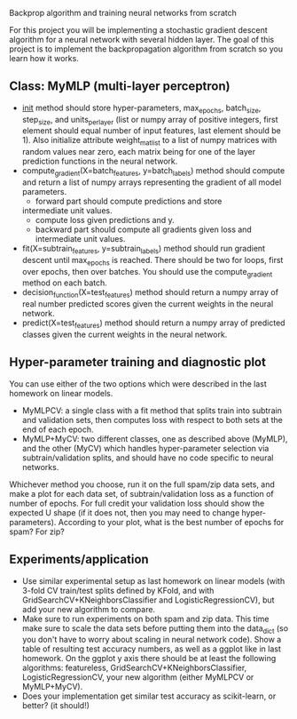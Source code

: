 Backprop algorithm and training neural networks from scratch

For this project you will be implementing a stochastic gradient
descent algorithm for a neural network with several hidden layer. The
goal of this project is to implement the backpropagation algorithm
from scratch so you learn how it works.

** Class: MyMLP (multi-layer perceptron)
- __init__ method should store hyper-parameters, max_epochs,
  batch_size, step_size, and units_per_layer (list or numpy array of
  positive integers, first element should equal number of input
  features, last element should be 1). Also initialize attribute
  weight_mat_list to a list of numpy matrices with random values near
  zero, each matrix being for one of the layer prediction functions in
  the neural network.
- compute_gradient(X=batch_features, y=batch_labels) method
  should compute and return a list of numpy arrays representing the
  gradient of all model parameters.
  - forward part should compute predictions and store
  intermediate unit values.
  - compute loss given predictions and y.
  - backward part should compute all gradients given loss and
    intermediate unit values.
- fit(X=subtrain_features, y=subtrain_labels) method should run
  gradient descent until max_epochs is reached. There should be two
  for loops, first over epochs, then over batches. You should use the
  compute_gradient method on each batch.
- decision_function(X=test_features) method should return a numpy
  array of real number predicted scores given the current weights in
  the neural network.
- predict(X=test_features) method should return a numpy array of
  predicted classes given the current weights in the neural network.

** Hyper-parameter training and diagnostic plot

You can use either of the two options which were described in the last
homework on linear models.
- MyMLPCV: a single class with a fit method that splits train into
  subtrain and validation sets, then computes loss with respect to
  both sets at the end of each epoch.
- MyMLP+MyCV: two different classes, one as described above (MyMLP),
  and the other (MyCV) which handles hyper-parameter selection via
  subtrain/validation splits, and should have no code specific to
  neural networks.

Whichever method you choose, run it on the full spam/zip data sets,
and make a plot for each data set, of subtrain/validation loss as a
function of number of epochs. For full credit your validation loss
should show the expected U shape (if it does not, then you may need to
change hyper-parameters). According to your plot, what is the best
number of epochs for spam? For zip?

** Experiments/application

- Use similar experimental setup as last homework on linear models
  (with 3-fold CV train/test splits defined by KFold, and with
  GridSearchCV+KNeighborsClassifier and LogisticRegressionCV), but add
  your new algorithm to compare.
- Make sure to run experiments on both spam and zip data. This time
  make sure to scale the data sets before putting them into the
  data_dict (so you don't have to worry about scaling in neural
  network code). Show a table of resulting test accuracy numbers, as
  well as a ggplot like in last homework. On the ggplot y axis there
  should be at least the following algorithms: featureless,
  GridSearchCV+KNeighborsClassifier, LogisticRegressionCV, your new
  algorithm (either MyMLPCV or MyMLP+MyCV).
- Does your implementation get similar test accuracy as scikit-learn,
  or better?  (it should!)

